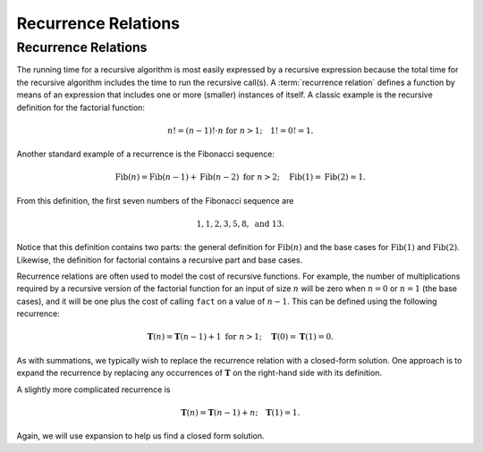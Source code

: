 .. raw:: html

   <script>ODSA.SETTINGS.MODULE_SECTIONS = [];</script>

.. _RecurrenceIntro:


.. raw:: html

   <script>ODSA.SETTINGS.DISP_MOD_COMP = true;ODSA.SETTINGS.MODULE_NAME = "RecurrenceIntro";ODSA.SETTINGS.MODULE_LONG_NAME = "Recurrence Relations";ODSA.SETTINGS.MODULE_CHAPTER = "Mathematical Background"; ODSA.SETTINGS.BUILD_DATE = "2021-11-19 23:11:11"; ODSA.SETTINGS.BUILD_CMAP = true;JSAV_OPTIONS['lang']='en';JSAV_EXERCISE_OPTIONS['code']='java';</script>


.. |--| unicode:: U+2013   .. en dash
.. |---| unicode:: U+2014  .. em dash, trimming surrounding whitespace
   :trim:



.. odsalink:: AV/Background/LinearRecurrencesCON.css

.. odsalink:: AV/Background/LinearRecurrencesNCON.css
.. This file is part of the OpenDSA eTextbook project. See
.. http://opendsa.org for more details.
.. Copyright (c) 2012-2020 by the OpenDSA Project Contributors, and
.. distributed under an MIT open source license.

.. avmetadata::
   :author: Cliff Shaffer
   :requires: summation
   :satisfies: recurrence
   :topic: Math Background

Recurrence Relations
====================

Recurrence Relations
--------------------

The running time for a recursive algorithm is most easily expressed by
a recursive expression because the total time for the recursive
algorithm includes the time to run the recursive
call(s).
A :term:`recurrence relation` defines a function by means of an
expression that includes one or more (smaller) instances of itself.
A classic example is the recursive definition for the
factorial function:

.. math::

   n! = (n-1)! \cdot n\ \mbox{for}\ n>1; \quad 1! = 0! = 1.

Another standard example of a recurrence is the Fibonacci
sequence:

   .. math::

      \mbox{Fib}(n) = \mbox{Fib}(n-1) + \mbox{Fib}(n-2)\ \mbox{for}\ n>2;
      \quad\mbox{Fib}(1) = \mbox{Fib}(2) = 1.

From this definition, the first seven numbers of the
Fibonacci sequence are

.. math::

   1, 1, 2, 3, 5, 8,\ \mbox{and}\ 13.

Notice that this definition contains two parts: the general
definition for :math:`\mbox{Fib}(n)` and the base cases for
:math:`\mbox{Fib}(1)` and :math:`\mbox{Fib}(2)`.
Likewise, the definition for factorial contains a recursive part and
base cases.

Recurrence relations are often used to model the cost of recursive
functions.
For example, the number of multiplications required by a recursive
version of the factorial function for an input of size
:math:`n` will be zero when :math:`n = 0` or :math:`n = 1` (the base
cases), and it will be one plus the cost of calling ``fact`` on a
value of :math:`n-1`.
This can be defined using the following recurrence:

.. math::

   \mathbf{T}(n) = \mathbf{T}(n-1) + 1\ \mbox{for}\ n>1;
   \quad \mathbf{T}(0) = \mathbf{T}(1) = 0.

As with summations, we typically wish to replace the recurrence
relation with a closed-form solution.
One approach is to expand the recurrence by replacing any
occurrences of :math:`\mathbf{T}` on the right-hand side with its
definition.

.. inlineav:: LinearRecurrencesCON ss
   :points: 0.0
   :required: False
   :threshold: 1.0
   :long_name: Linear Recurrences Slideshow
   :output: show


A slightly more complicated recurrence is

.. math::

   \mathbf{T}(n) = \mathbf{T}(n-1) + n; \quad \mathbf{T}(1) = 1.

Again, we will use expansion to help us find a closed form solution.

.. inlineav:: LinearRecurrencesNCON ss
   :points: 0.0
   :required: False
   :threshold: 1.0
   :long_name: Linear Recurrences Slideshow (n)
   :output: show

.. odsascript:: AV/Background/LinearRecurrencesCON.js
.. odsascript:: AV/Background/LinearRecurrencesNCON.js
